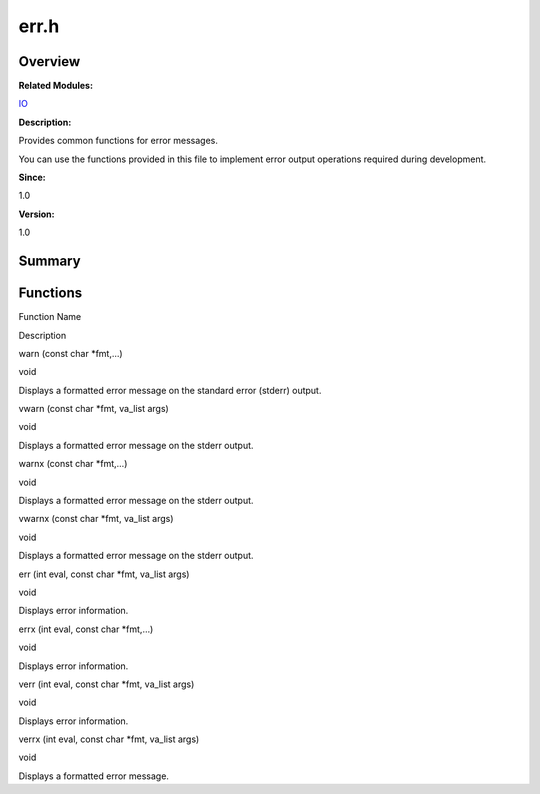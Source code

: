 err.h
=====

**Overview**\ 
--------------

**Related Modules:**

`IO <io.rst>`__

**Description:**

Provides common functions for error messages.

You can use the functions provided in this file to implement error
output operations required during development.

**Since:**

1.0

**Version:**

1.0

**Summary**\ 
-------------

Functions
---------

.. raw:: html

   <table>

.. raw:: html

   <thead align="left">

.. raw:: html

   <tr id="row1490505295084829">

.. raw:: html

   <th class="cellrowborder" valign="top" width="50%" id="mcps1.1.3.1.1">

.. raw:: html

   <p id="p2095495925084829">

Function Name

.. raw:: html

   </p>

.. raw:: html

   </th>

.. raw:: html

   <th class="cellrowborder" valign="top" width="50%" id="mcps1.1.3.1.2">

.. raw:: html

   <p id="p1749883894084829">

Description

.. raw:: html

   </p>

.. raw:: html

   </th>

.. raw:: html

   </tr>

.. raw:: html

   </thead>

.. raw:: html

   <tbody>

.. raw:: html

   <tr id="row2135262305084829">

.. raw:: html

   <td class="cellrowborder" valign="top" width="50%" headers="mcps1.1.3.1.1 ">

.. raw:: html

   <p id="p2009257411084829">

warn (const char \*fmt,…)

.. raw:: html

   </p>

.. raw:: html

   </td>

.. raw:: html

   <td class="cellrowborder" valign="top" width="50%" headers="mcps1.1.3.1.2 ">

.. raw:: html

   <p id="p757558440084829">

void

.. raw:: html

   </p>

.. raw:: html

   <p id="p1977726969084829">

Displays a formatted error message on the standard error (stderr)
output.

.. raw:: html

   </p>

.. raw:: html

   </td>

.. raw:: html

   </tr>

.. raw:: html

   <tr id="row1181900670084829">

.. raw:: html

   <td class="cellrowborder" valign="top" width="50%" headers="mcps1.1.3.1.1 ">

.. raw:: html

   <p id="p382369501084829">

vwarn (const char \*fmt, va_list args)

.. raw:: html

   </p>

.. raw:: html

   </td>

.. raw:: html

   <td class="cellrowborder" valign="top" width="50%" headers="mcps1.1.3.1.2 ">

.. raw:: html

   <p id="p255867660084829">

void

.. raw:: html

   </p>

.. raw:: html

   <p id="p594314931084829">

Displays a formatted error message on the stderr output.

.. raw:: html

   </p>

.. raw:: html

   </td>

.. raw:: html

   </tr>

.. raw:: html

   <tr id="row1371109976084829">

.. raw:: html

   <td class="cellrowborder" valign="top" width="50%" headers="mcps1.1.3.1.1 ">

.. raw:: html

   <p id="p1483790992084829">

warnx (const char \*fmt,…)

.. raw:: html

   </p>

.. raw:: html

   </td>

.. raw:: html

   <td class="cellrowborder" valign="top" width="50%" headers="mcps1.1.3.1.2 ">

.. raw:: html

   <p id="p2072949724084829">

void

.. raw:: html

   </p>

.. raw:: html

   <p id="p215802802084829">

Displays a formatted error message on the stderr output.

.. raw:: html

   </p>

.. raw:: html

   </td>

.. raw:: html

   </tr>

.. raw:: html

   <tr id="row1184007372084829">

.. raw:: html

   <td class="cellrowborder" valign="top" width="50%" headers="mcps1.1.3.1.1 ">

.. raw:: html

   <p id="p2085833190084829">

vwarnx (const char \*fmt, va_list args)

.. raw:: html

   </p>

.. raw:: html

   </td>

.. raw:: html

   <td class="cellrowborder" valign="top" width="50%" headers="mcps1.1.3.1.2 ">

.. raw:: html

   <p id="p1929972019084829">

void

.. raw:: html

   </p>

.. raw:: html

   <p id="p1471276701084829">

Displays a formatted error message on the stderr output.

.. raw:: html

   </p>

.. raw:: html

   </td>

.. raw:: html

   </tr>

.. raw:: html

   <tr id="row1348810693084829">

.. raw:: html

   <td class="cellrowborder" valign="top" width="50%" headers="mcps1.1.3.1.1 ">

.. raw:: html

   <p id="p2101151882084829">

err (int eval, const char \*fmt, va_list args)

.. raw:: html

   </p>

.. raw:: html

   </td>

.. raw:: html

   <td class="cellrowborder" valign="top" width="50%" headers="mcps1.1.3.1.2 ">

.. raw:: html

   <p id="p1975004817084829">

void

.. raw:: html

   </p>

.. raw:: html

   <p id="p864726446084829">

Displays error information.

.. raw:: html

   </p>

.. raw:: html

   </td>

.. raw:: html

   </tr>

.. raw:: html

   <tr id="row59290744084829">

.. raw:: html

   <td class="cellrowborder" valign="top" width="50%" headers="mcps1.1.3.1.1 ">

.. raw:: html

   <p id="p1593002935084829">

errx (int eval, const char \*fmt,…)

.. raw:: html

   </p>

.. raw:: html

   </td>

.. raw:: html

   <td class="cellrowborder" valign="top" width="50%" headers="mcps1.1.3.1.2 ">

.. raw:: html

   <p id="p278298497084829">

void

.. raw:: html

   </p>

.. raw:: html

   <p id="p1075001882084829">

Displays error information.

.. raw:: html

   </p>

.. raw:: html

   </td>

.. raw:: html

   </tr>

.. raw:: html

   <tr id="row1595209599084829">

.. raw:: html

   <td class="cellrowborder" valign="top" width="50%" headers="mcps1.1.3.1.1 ">

.. raw:: html

   <p id="p588805884084829">

verr (int eval, const char \*fmt, va_list args)

.. raw:: html

   </p>

.. raw:: html

   </td>

.. raw:: html

   <td class="cellrowborder" valign="top" width="50%" headers="mcps1.1.3.1.2 ">

.. raw:: html

   <p id="p61117255084829">

void

.. raw:: html

   </p>

.. raw:: html

   <p id="p782942606084829">

Displays error information.

.. raw:: html

   </p>

.. raw:: html

   </td>

.. raw:: html

   </tr>

.. raw:: html

   <tr id="row999028761084829">

.. raw:: html

   <td class="cellrowborder" valign="top" width="50%" headers="mcps1.1.3.1.1 ">

.. raw:: html

   <p id="p966163332084829">

verrx (int eval, const char \*fmt, va_list args)

.. raw:: html

   </p>

.. raw:: html

   </td>

.. raw:: html

   <td class="cellrowborder" valign="top" width="50%" headers="mcps1.1.3.1.2 ">

.. raw:: html

   <p id="p716010430084829">

void

.. raw:: html

   </p>

.. raw:: html

   <p id="p1554277137084829">

Displays a formatted error message.

.. raw:: html

   </p>

.. raw:: html

   </td>

.. raw:: html

   </tr>

.. raw:: html

   </tbody>

.. raw:: html

   </table>
